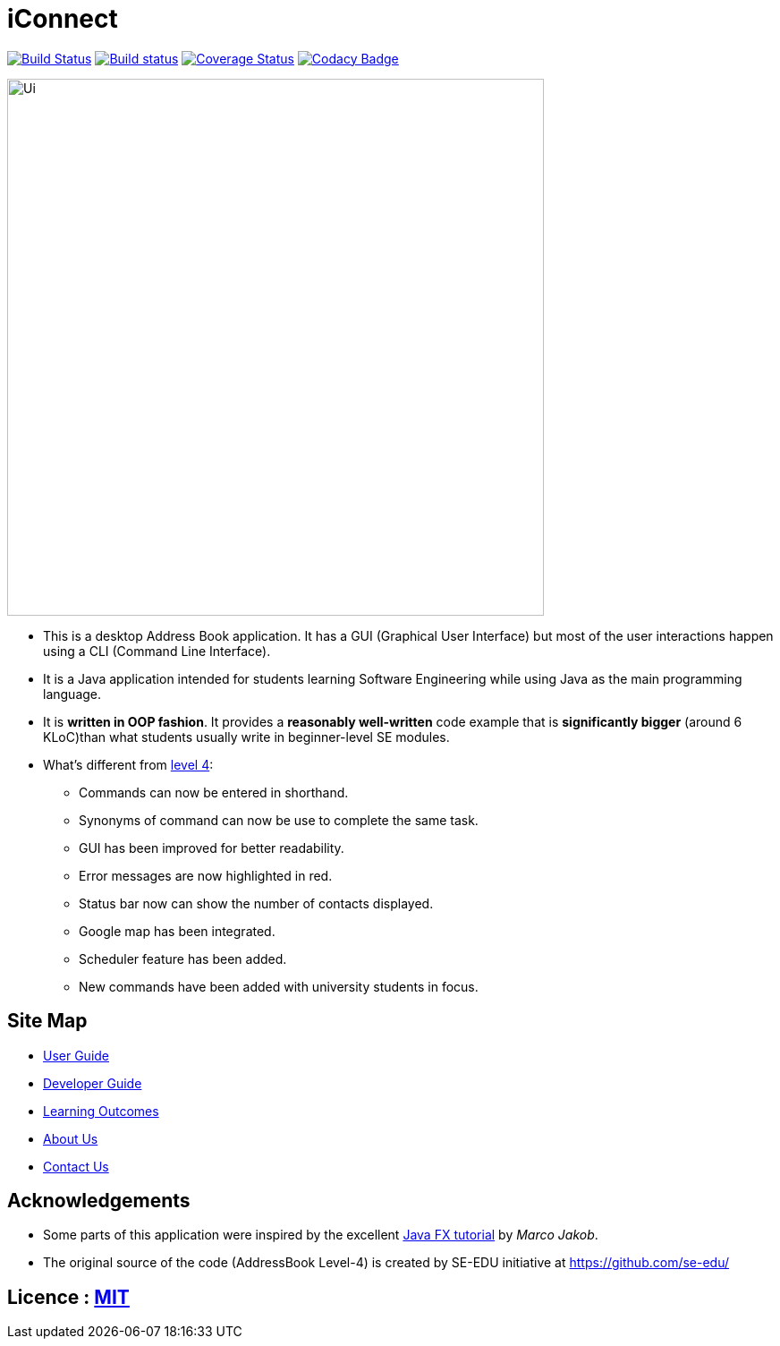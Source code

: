 = iConnect
ifdef::env-github,env-browser[:relfileprefix: docs/]
ifdef::env-github,env-browser[:outfilesuffix: .adoc]

https://travis-ci.org/CS2103AUG2017-W09-B3/main[image:https://travis-ci.org/CS2103AUG2017-W09-B3/main.svg?branch=master[Build Status]]
https://ci.appveyor.com/project/eldriclim/main-dh6t8[image:https://ci.appveyor.com/api/projects/status/q0iqn3fwsr65y3pw?svg=true[Build status]]
https://coveralls.io/github/CS2103AUG2017-W09-B3/main?branch=master[image:https://coveralls.io/repos/github/CS2103AUG2017-W09-B3/main/badge.svg?branch=master[Coverage Status]]
https://www.codacy.com/app/eldriclim/main?utm_source=github.com&amp;utm_medium=referral&amp;utm_content=CS2103AUG2017-W09-B3/main&amp;utm_campaign=Badge_Grade[image:https://api.codacy.com/project/badge/Grade/248429eecc87415394f8db02259ad077[Codacy Badge]]

ifdef::env-github[]
image::docs/images/Ui.png[width="600"]
endif::[]

ifndef::env-github[]
image::images/Ui.png[width="600"]
endif::[]

* This is a desktop Address Book application. It has a GUI (Graphical User Interface) but most of the user interactions happen using a CLI (Command Line Interface).
* It is a Java application intended for students learning Software Engineering while using Java as the main programming language.
* It is *written in OOP fashion*. It provides a *reasonably well-written* code example that is *significantly bigger* (around 6 KLoC)than what students usually write in beginner-level SE modules.
* What's different from https://github.com/se-edu/addressbook-level4[level 4]:
** Commands can now be entered in shorthand.
** Synonyms of command can now be use to complete the same task.
** GUI has been improved for better readability.
** Error messages are now highlighted in red.
** Status bar now can show the number of contacts displayed.
** Google map has been integrated.
** Scheduler feature has been added.
** New commands have been added with university students in focus.


== Site Map

* <<UserGuide#, User Guide>>
* <<DeveloperGuide#, Developer Guide>>
* <<LearningOutcomes#, Learning Outcomes>>
* <<AboutUs#, About Us>>
* <<ContactUs#, Contact Us>>

== Acknowledgements

* Some parts of this application were inspired by the excellent http://code.makery.ch/library/javafx-8-tutorial/[Java FX tutorial] by
_Marco Jakob_.

* The original source of the code (AddressBook Level-4) is created by SE-EDU initiative at https://github.com/se-edu/

== Licence : link:LICENSE[MIT]
